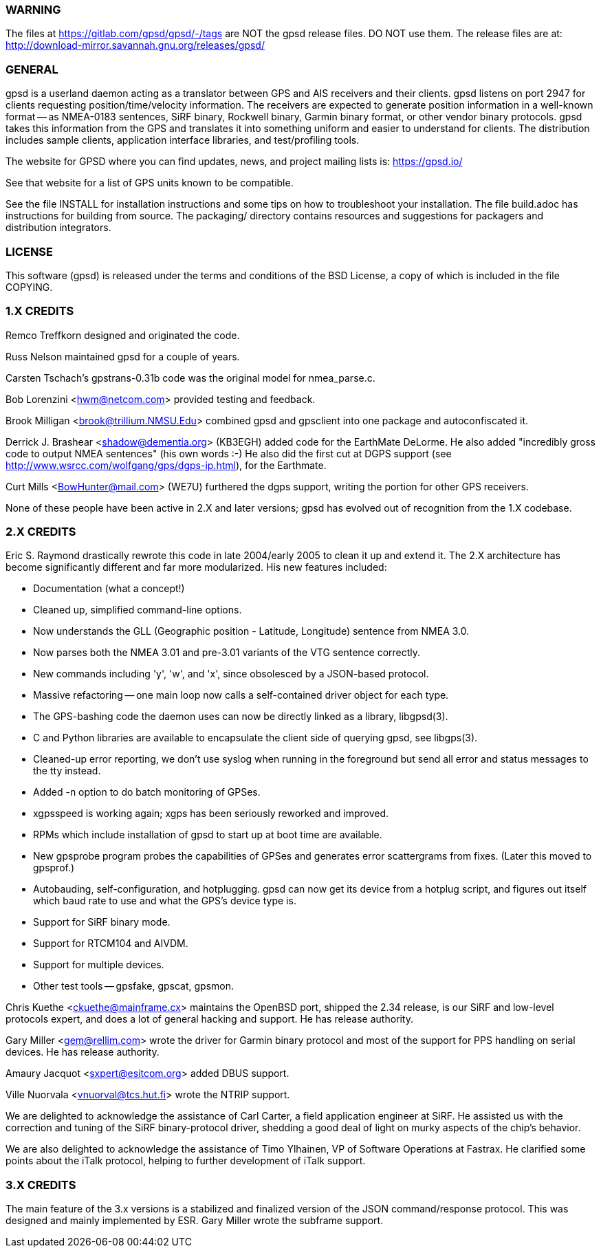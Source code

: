 WARNING
~~~~~~~

The files at https://gitlab.com/gpsd/gpsd/-/tags are NOT the gpsd
release files.  DO NOT use them.  The release files are at:
    http://download-mirror.savannah.gnu.org/releases/gpsd/

GENERAL
~~~~~~~

gpsd is a userland daemon acting as a translator between GPS and
AIS receivers and their clients. gpsd listens on port 2947 for clients
requesting position/time/velocity information.  The receivers are
expected to generate position information in a well-known format -- as
NMEA-0183 sentences, SiRF binary, Rockwell binary, Garmin binary
format, or other vendor binary protocols.  gpsd takes this
information from the GPS and translates it into something uniform and
easier to understand for clients.  The distribution includes sample
clients, application interface libraries, and test/profiling tools.

The website for GPSD where you can find updates, news, and
project mailing lists is: https://gpsd.io/

See that website for a list of GPS units known to be compatible.

See the file INSTALL for installation instructions and some tips on
how to troubleshoot your installation.  The file build.adoc has
instructions for building from source.  The packaging/ directory
contains resources and suggestions for packagers and distribution
integrators.

LICENSE
~~~~~~~

This software (gpsd) is released under the terms and conditions of the BSD
License, a copy of which is included in the file COPYING.

1.X CREDITS
~~~~~~~~~~~

Remco Treffkorn designed and originated the code.

Russ Nelson maintained gpsd for a couple of years.

Carsten Tschach's gpstrans-0.31b code was the original model for nmea_parse.c.

Bob Lorenzini <hwm@netcom.com> provided testing and feedback.

Brook Milligan <brook@trillium.NMSU.Edu> combined gpsd and gpsclient
into one package and autoconfiscated it.

Derrick J. Brashear <shadow@dementia.org> (KB3EGH) added code for the
EarthMate DeLorme. He also added "incredibly gross code to output
NMEA sentences" (his own words :-) He also did the first cut at
DGPS support (see http://www.wsrcc.com/wolfgang/gps/dgps-ip.html),
for the Earthmate.

Curt Mills <BowHunter@mail.com> (WE7U) furthered the dgps support,
writing the portion for other GPS receivers.

None of these people have been active in 2.X and later versions; gpsd
has evolved out of recognition from the 1.X codebase.

2.X CREDITS
~~~~~~~~~~~

Eric S. Raymond drastically rewrote this code in late 2004/early 2005
to clean it up and extend it.  The 2.X architecture has become
significantly different and far more modularized. His new features
included:

   * Documentation (what a concept!)
   * Cleaned up, simplified command-line options.
   * Now understands the GLL (Geographic position - Latitude, Longitude)
     sentence from NMEA 3.0.
   * Now parses both the NMEA 3.01 and pre-3.01 variants of the VTG sentence
     correctly.
   * New commands including 'y', 'w', and 'x', since obsolesced by a
     JSON-based protocol.
   * Massive refactoring -- one main loop now calls a self-contained
     driver object for each type.
   * The GPS-bashing code the daemon uses can now be directly linked as a
     library, libgpsd(3).
   * C and Python libraries are available to encapsulate the client side of
     querying gpsd, see libgps(3).
   * Cleaned-up error reporting, we don't use syslog when running in the foreground
     but send all error and status messages to the tty instead.
   * Added -n option to do batch monitoring of GPSes.
   * xgpsspeed is working again; xgps has been seriously reworked and improved.
   * RPMs which include installation of gpsd to start up at boot time
     are available.
   * New gpsprobe program probes the capabilities of GPSes and generates
     error scattergrams from fixes.  (Later this moved to gpsprof.)
   * Autobauding, self-configuration, and hotplugging.  gpsd can now get
     its device from a hotplug script, and figures out itself which baud
     rate to use and what the GPS's device type is.
   * Support for SiRF binary mode.
   * Support for RTCM104 and AIVDM.
   * Support for multiple devices.
   * Other test tools -- gpsfake, gpscat, gpsmon.

Chris Kuethe <ckuethe@mainframe.cx> maintains the OpenBSD port, shipped
the 2.34 release, is our SiRF and low-level protocols expert, and does a
lot of general hacking and support.  He has release authority.

Gary Miller <gem@rellim.com> wrote the driver for Garmin binary protocol
and most of the support for PPS handling on serial devices. He has release
authority.

Amaury Jacquot <sxpert@esitcom.org> added DBUS support.

Ville Nuorvala <vnuorval@tcs.hut.fi> wrote the NTRIP support.

We are delighted to acknowledge the assistance of Carl Carter, a field
application engineer at SiRF.  He assisted us with the correction and
tuning of the SiRF binary-protocol driver, shedding a good deal of
light on murky aspects of the chip's behavior.

We are also delighted to acknowledge the assistance of Timo Ylhainen, VP of
Software Operations at Fastrax. He clarified some points about
the iTalk protocol, helping to further development of iTalk support.

3.X CREDITS
~~~~~~~~~~~

The main feature of the 3.x versions is a stabilized and finalized
version of the JSON command/response protocol. This was designed and mainly
implemented by ESR.  Gary Miller wrote the subframe support.
